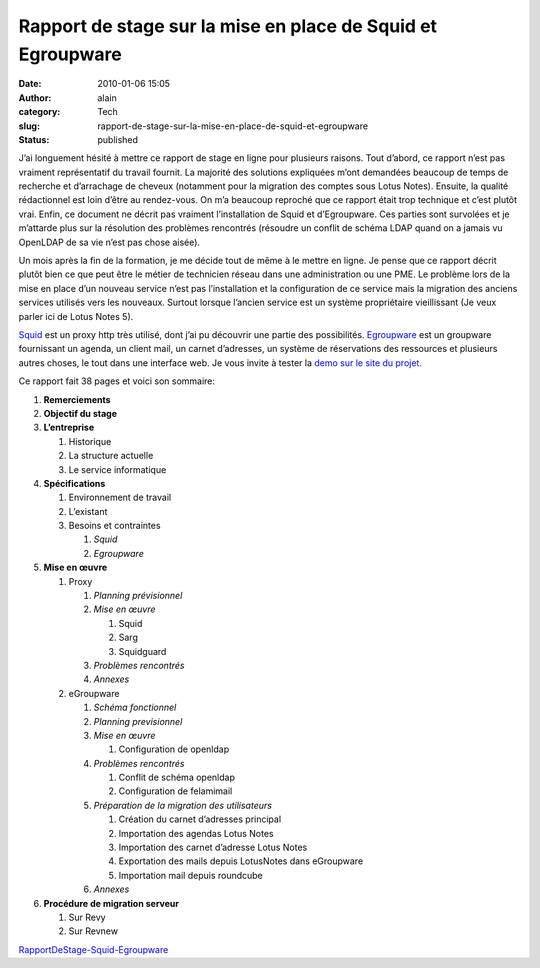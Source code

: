 Rapport de stage sur la mise en place de Squid et Egroupware
############################################################
:date: 2010-01-06 15:05
:author: alain
:category: Tech
:slug: rapport-de-stage-sur-la-mise-en-place-de-squid-et-egroupware
:status: published

J’ai longuement hésité à mettre ce rapport de stage en ligne pour
plusieurs raisons. Tout d’abord, ce rapport n’est pas vraiment
représentatif du travail fournit. La majorité des solutions expliquées
m’ont demandées beaucoup de temps de recherche et d’arrachage de cheveux
(notamment pour la migration des comptes sous Lotus Notes). Ensuite, la
qualité rédactionnel est loin d’être au rendez-vous. On m’a beaucoup
reproché que ce rapport était trop technique et c’est plutôt vrai.
Enfin, ce document ne décrit pas vraiment l’installation de Squid et
d’Egroupware. Ces parties sont survolées et je m’attarde plus sur la
résolution des problèmes rencontrés (résoudre un conflit de schéma LDAP
quand on a jamais vu OpenLDAP de sa vie n’est pas chose aisée).

Un mois après la fin de la formation, je me décide tout de même à le
mettre en ligne. Je pense que ce rapport décrit plutôt bien ce que peut
être le métier de technicien réseau dans une administration ou une PME.
Le problème lors de la mise en place d’un nouveau service n’est pas
l’installation et la configuration de ce service mais la migration des
anciens services utilisés vers les nouveaux. Surtout lorsque l’ancien
service est un système propriétaire vieillissant (Je veux parler ici de
Lotus Notes 5).

`Squid <https://web.archive.org/web/20110722200015/http://www.squid-cache.org/>`__
est un proxy http très utilisé, dont j’ai pu découvrir une partie des
possibilités.
`Egroupware <https://web.archive.org/web/20110722200015/http://www.egroupware.org/>`__
est un groupware fournissant un agenda, un client mail, un carnet
d’adresses, un système de réservations des ressources et plusieurs
autres choses, le tout dans une interface web. Je vous invite à tester
la `demo sur le site du
projet. <https://web.archive.org/web/20110722200015/http://www.stylite.de/egroupware_demo_login>`__

Ce rapport fait 38 pages et voici son sommaire:

#. **Remerciements**
#. **Objectif du stage**
#. **L’entreprise**

   #. Historique
   #. La structure actuelle
   #. Le service informatique

#. **Spécifications**

   #. Environnement de travail
   #. L’existant
   #. Besoins et contraintes

      #. *Squid*
      #. *Egroupware*

#. **Mise en œuvre**

   #. Proxy

      #. *Planning prévisionnel*
      #. *Mise en œuvre*

         #. Squid
         #. Sarg
         #. Squidguard

      #. *Problèmes rencontrés*
      #. *Annexes*

   #. eGroupware

      #. *Schéma fonctionnel*
      #. *Planning previsionnel*
      #. *Mise en œuvre*

         #. Configuration de openldap

      #. *Problèmes rencontrés*

         #. Conflit de schéma openldap
         #. Configuration de felamimail

      #. *Préparation de la migration des utilisateurs*

         #. Création du carnet d’adresses principal
         #. Importation des agendas Lotus Notes
         #. Importation des carnet d’adresse Lotus Notes
         #. Exportation des mails depuis LotusNotes dans eGroupware
         #. Importation mail depuis roundcube

      #. *Annexes*

#. **Procédure de migration serveur**

   #. Sur Revy
   #. Sur Revnew

`RapportDeStage-Squid-Egroupware <http://blog.devarieux.net/wp-content/uploads/2015/08/RapportDeStage-Squid-Egroupware.pdf>`__
